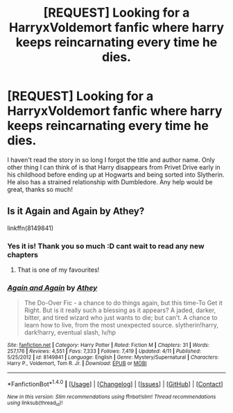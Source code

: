 #+TITLE: [REQUEST] Looking for a HarryxVoldemort fanfic where harry keeps reincarnating every time he dies.

* [REQUEST] Looking for a HarryxVoldemort fanfic where harry keeps reincarnating every time he dies.
:PROPERTIES:
:Author: mightykushthe1st
:Score: 4
:DateUnix: 1469723623.0
:DateShort: 2016-Jul-28
:FlairText: Request
:END:
I haven't read the story in so long I forgot the title and author name. Only other thing I can think of is that Harry disappears from Privet Drive early in his childhood before ending up at Hogwarts and being sorted into Slytherin. He also has a strained relationship with Dumbledore. Any help would be great, thanks so much!


** Is it Again and Again by Athey?

linkffn(8149841)
:PROPERTIES:
:Author: wrlddmntr
:Score: 4
:DateUnix: 1469724252.0
:DateShort: 2016-Jul-28
:END:

*** Yes it is! Thank you so much :D cant wait to read any new chapters
:PROPERTIES:
:Author: mightykushthe1st
:Score: 3
:DateUnix: 1469730239.0
:DateShort: 2016-Jul-28
:END:

**** That is one of my favourites!
:PROPERTIES:
:Author: jfinner1
:Score: 1
:DateUnix: 1469730374.0
:DateShort: 2016-Jul-28
:END:


*** [[http://www.fanfiction.net/s/8149841/1/][*/Again and Again/*]] by [[https://www.fanfiction.net/u/2328854/Athey][/Athey/]]

#+begin_quote
  The Do-Over Fic - a chance to do things again, but this time-To Get it Right. But is it really such a blessing as it appears? A jaded, darker, bitter, and tired wizard who just wants to die; but can't. A chance to learn how to live, from the most unexpected source. slytherin!harry, dark!harry, eventual slash, lv/hp
#+end_quote

^{/Site/: [[http://www.fanfiction.net/][fanfiction.net]] *|* /Category/: Harry Potter *|* /Rated/: Fiction M *|* /Chapters/: 31 *|* /Words/: 257,176 *|* /Reviews/: 4,551 *|* /Favs/: 7,333 *|* /Follows/: 7,419 *|* /Updated/: 4/11 *|* /Published/: 5/25/2012 *|* /id/: 8149841 *|* /Language/: English *|* /Genre/: Mystery/Supernatural *|* /Characters/: Harry P., Voldemort, Tom R. Jr. *|* /Download/: [[http://www.ff2ebook.com/old/ffn-bot/index.php?id=8149841&source=ff&filetype=epub][EPUB]] or [[http://www.ff2ebook.com/old/ffn-bot/index.php?id=8149841&source=ff&filetype=mobi][MOBI]]}

--------------

*FanfictionBot*^{1.4.0} *|* [[[https://github.com/tusing/reddit-ffn-bot/wiki/Usage][Usage]]] | [[[https://github.com/tusing/reddit-ffn-bot/wiki/Changelog][Changelog]]] | [[[https://github.com/tusing/reddit-ffn-bot/issues/][Issues]]] | [[[https://github.com/tusing/reddit-ffn-bot/][GitHub]]] | [[[https://www.reddit.com/message/compose?to=tusing][Contact]]]

^{/New in this version: Slim recommendations using/ ffnbot!slim! /Thread recommendations using/ linksub(thread_id)!}
:PROPERTIES:
:Author: FanfictionBot
:Score: 1
:DateUnix: 1469724260.0
:DateShort: 2016-Jul-28
:END:
